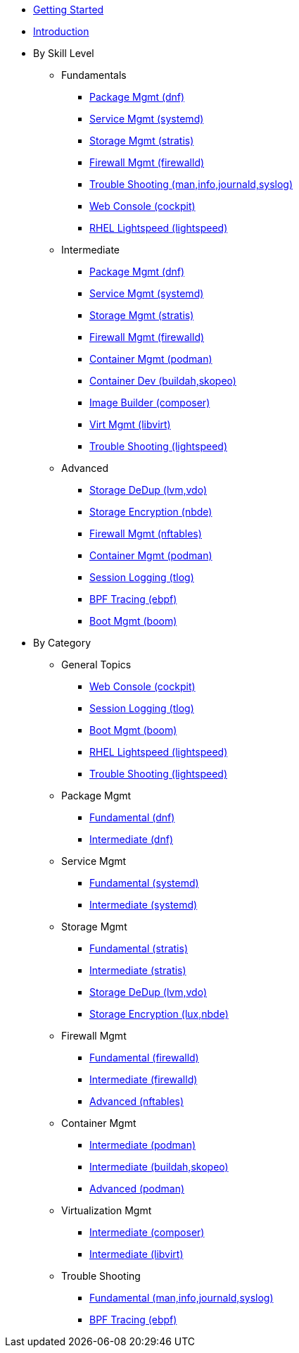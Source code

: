*  xref:getting-started.adoc[Getting Started]
*  xref:introduction.adoc[Introduction]

* By Skill Level
**  Fundamentals
***  xref:100-dnf.adoc[Package Mgmt (dnf)]
***  xref:100-systemd.adoc[Service Mgmt (systemd)]
***  xref:100-stratis.adoc[Storage Mgmt (stratis)]
***  xref:100-firewalld.adoc[Firewall Mgmt (firewalld)]
***  xref:100-trouble-shooting.adoc[Trouble Shooting (man,info,journald,syslog)]
***  xref:100-webconsole.adoc[Web Console (cockpit)]
***  xref:100-lightspeed.adoc[RHEL Lightspeed (lightspeed)]

**  Intermediate
***  xref:101-dnf.adoc[Package Mgmt (dnf)]
***  xref:101-systemd.adoc[Service Mgmt (systemd)]
***  xref:101-stratis.adoc[Storage Mgmt (stratis)]
***  xref:101-firewalld.adoc[Firewall Mgmt (firewalld)]
***  xref:101-podman.adoc[Container Mgmt (podman)]
***  xref:101-buildah.adoc[Container Dev (buildah,skopeo)]
***  xref:101-imagebuilder.adoc[Image Builder (composer)]
***  xref:101-virtualization.adoc[Virt Mgmt (libvirt)]
***  xref:101-lightspeed.adoc[Trouble Shooting (lightspeed)]

**  Advanced
***  xref:200-lvm-vdo.adoc[Storage DeDup (lvm,vdo)]
***  xref:200-nbde.adoc[Storage Encryption (nbde)]
***  xref:200-nftables.adoc[Firewall Mgmt (nftables)]
***  xref:200-podman.adoc[Container Mgmt (podman)]
***  xref:200-tlog.adoc[Session Logging (tlog)]
***  xref:200-ebpf.adoc[BPF Tracing (ebpf)]
//// ***  xref:200-kpatch.adoc[Live Kernel Patching (kpatch)] ////
//// ***  xref:200-bootc.adoc[Bootable Containers (bootc)] ////
//// ***  xref:200-leapp.adoc[In-Place Upgrades (leapp)] ////
***  xref:200-boom.adoc[Boot Mgmt (boom)]

* By Category

** General Topics
***  xref:webconsole-100.adoc[Web Console (cockpit)]
***  xref:tlog-200.adoc[Session Logging (tlog)]
//// ***  xref:kpatch-200.adoc[Live Kernel Patching (kpatch)] ////
//// ***  xref:leapp-200.adoc[In-Place Upgrades (leapp)] ////
***  xref:boom-200.adoc[Boot Mgmt (boom)]
***  xref:lightspeed-100.adoc[RHEL Lightspeed (lightspeed)]
***  xref:lightspeed-101.adoc[Trouble Shooting (lightspeed)]

** Package Mgmt
***  xref:dnf-100.adoc[Fundamental (dnf)]
***  xref:dnf-101.adoc[Intermediate (dnf)]

** Service Mgmt
***  xref:systemd-100.adoc[Fundamental (systemd)]
***  xref:systemd-101.adoc[Intermediate (systemd)]

** Storage Mgmt
***  xref:stratis-100.adoc[Fundamental (stratis)]
***  xref:stratis-101.adoc[Intermediate (stratis)]
***  xref:lvm-vdo-200.adoc[Storage DeDup (lvm,vdo)]
***  xref:nbde-200.adoc[Storage Encryption (lux,nbde)]

** Firewall Mgmt
***  xref:firewalld-100.adoc[Fundamental (firewalld)]
***  xref:firewalld-101.adoc[Intermediate (firewalld)]
***  xref:nftables-200.adoc[Advanced (nftables)]

** Container Mgmt
***  xref:podman-101.adoc[Intermediate (podman)]
***  xref:buildah-101.adoc[Intermediate (buildah,skopeo)]
***  xref:podman-200.adoc[Advanced (podman)]

** Virtualization Mgmt
***  xref:imagebuilder-101.adoc[Intermediate (composer)]
***  xref:virtualization-101.adoc[Intermediate (libvirt)]
//// ***  xref:bootc-200.adoc[Advanced (bootc)] ////

** Trouble Shooting
***  xref:trouble-shooting-100.adoc[Fundamental (man,info,journald,syslog)]
***  xref:ebpf-200.adoc[BPF Tracing (ebpf)]

